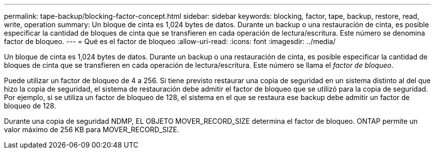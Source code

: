 ---
permalink: tape-backup/blocking-factor-concept.html 
sidebar: sidebar 
keywords: blocking, factor, tape, backup, restore, read, write, operation 
summary: Un bloque de cinta es 1,024 bytes de datos. Durante un backup o una restauración de cinta, es posible especificar la cantidad de bloques de cinta que se transfieren en cada operación de lectura/escritura. Este número se denomina factor de bloqueo. 
---
= Qué es el factor de bloqueo
:allow-uri-read: 
:icons: font
:imagesdir: ../media/


[role="lead"]
Un bloque de cinta es 1,024 bytes de datos. Durante un backup o una restauración de cinta, es posible especificar la cantidad de bloques de cinta que se transfieren en cada operación de lectura/escritura. Este número se llama el _factor de bloqueo_.

Puede utilizar un factor de bloqueo de 4 a 256. Si tiene previsto restaurar una copia de seguridad en un sistema distinto al del que hizo la copia de seguridad, el sistema de restauración debe admitir el factor de bloqueo que se utilizó para la copia de seguridad. Por ejemplo, si se utiliza un factor de bloqueo de 128, el sistema en el que se restaura ese backup debe admitir un factor de bloqueo de 128.

Durante una copia de seguridad NDMP, EL OBJETO MOVER_RECORD_SIZE determina el factor de bloqueo. ONTAP permite un valor máximo de 256 KB para MOVER_RECORD_SIZE.
